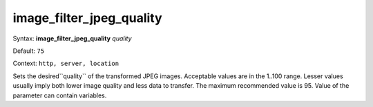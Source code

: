 =========================
image_filter_jpeg_quality
========================= 
Syntax: **image_filter_jpeg_quality** *quality*
 
Default: ``75``
 
Context: ``http, server, location``
 

Sets the desired``quality`` of the transformed JPEG images. Acceptable values are in the 1..100 range. Lesser values usually imply both lower image quality and less data to transfer. The maximum recommended value is 95. Value of the parameter can contain variables.   